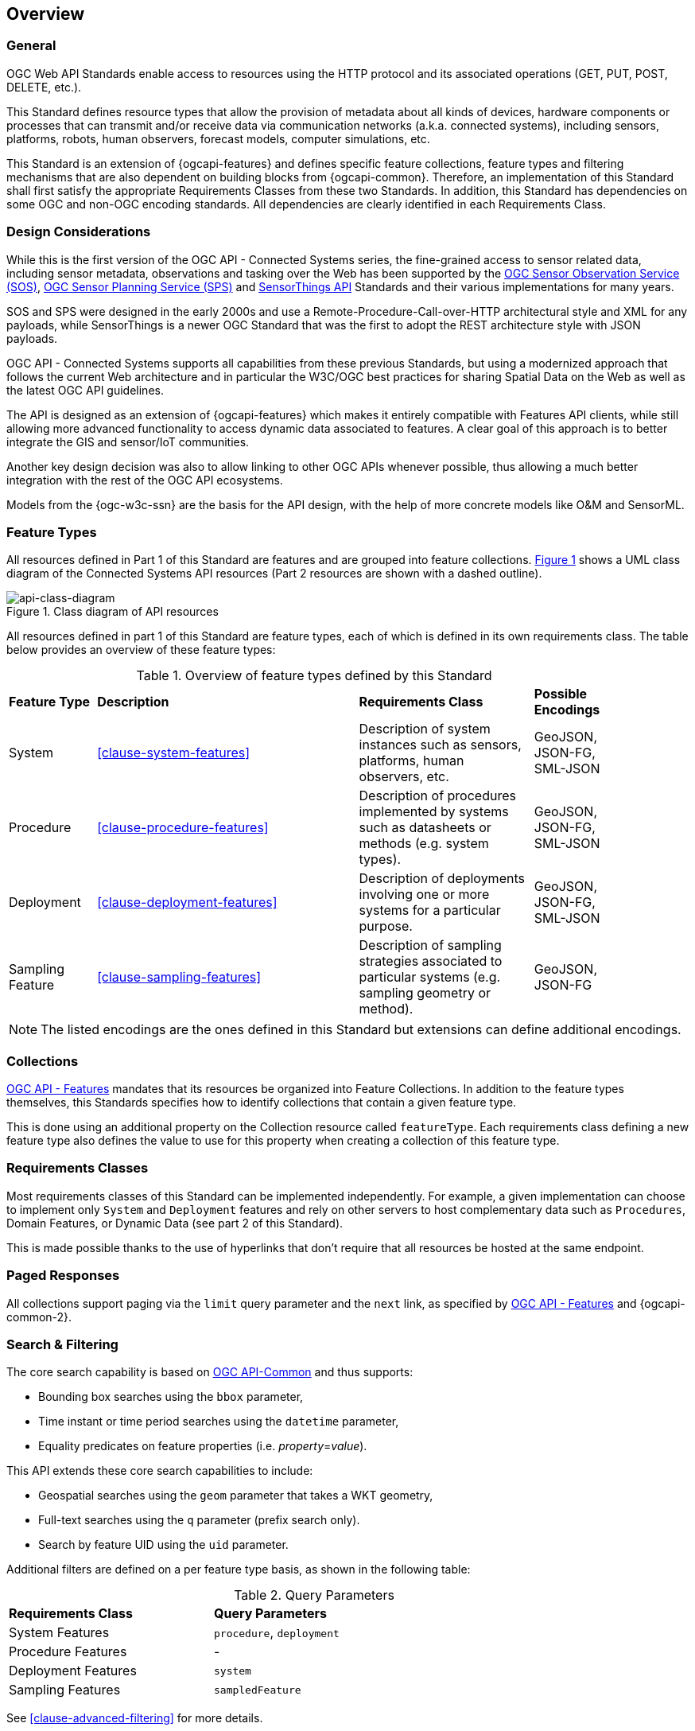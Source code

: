 == Overview
=== General

OGC Web API Standards enable access to resources using the HTTP protocol and its associated operations (GET, PUT, POST, DELETE, etc.). 

This Standard defines resource types that allow the provision of metadata about all kinds of devices, hardware components or processes that can transmit and/or receive data via communication networks (a.k.a. connected systems), including sensors, platforms, robots, human observers, forecast models, computer simulations, etc.

This Standard is an extension of {ogcapi-features} and defines specific feature collections, feature types and filtering mechanisms that are also dependent on building blocks from {ogcapi-common}. Therefore, an implementation of this Standard shall first satisfy the appropriate Requirements Classes from these two Standards. In addition, this Standard has dependencies on some OGC and non-OGC encoding standards. All dependencies are clearly identified in each Requirements Class.


=== Design Considerations

While this is the first version of the OGC API - Connected Systems series, the fine-grained access to sensor related data, including sensor metadata, observations and tasking over the Web has been supported by the <<OGC-SOS,OGC Sensor Observation Service (SOS)>>, <<OGC-SPS,OGC Sensor Planning Service (SPS)>> and <<OGC-STA-1,SensorThings API>> Standards and their various implementations for many years.

SOS and SPS were designed in the early 2000s and use a Remote-Procedure-Call-over-HTTP architectural style and XML for any payloads, while SensorThings is a newer OGC Standard that was the first to adopt the REST architecture style with JSON payloads.

OGC API - Connected Systems supports all capabilities from these previous Standards, but using a modernized approach that follows the current Web architecture and in particular the W3C/OGC best practices for sharing Spatial Data on the Web as well as the latest OGC API guidelines.

The API is designed as an extension of {ogcapi-features} which makes it entirely compatible with Features API clients, while still allowing more advanced functionality to access dynamic data associated to features. A clear goal of this approach is to better integrate the GIS and sensor/IoT communities. 

Another key design decision was also to allow linking to other OGC APIs whenever possible, thus allowing a much better integration with the rest of the OGC API ecosystems.

Models from the {ogc-w3c-ssn} are the basis for the API design, with the help of more concrete models like O&M and SensorML.


=== Feature Types

All resources defined in Part 1 of this Standard are features and are grouped into feature collections. <<api-class-diagram>> shows a UML class diagram of the Connected Systems API resources (Part 2 resources are shown with a dashed outline).

[#api-class-diagram,reftext='{figure-caption} {counter:figure-num}']
.Class diagram of API resources
image::figures/FIG001-resource-diagram.png[api-class-diagram, align="center"]

All resources defined in part 1 of this Standard are feature types, each of which is defined in its own requirements class. The table below provides an overview of these feature types:

[#feature-types,reftext='{table-caption} {counter:table-num}']
.Overview of feature types defined by this Standard
[width="90%",cols="2,6,4,2"]
|====
| *Feature Type*      | *Description* | *Requirements Class*          | *Possible Encodings*
| System              | <<clause-system-features>> | Description of system instances such as sensors, platforms, human observers, etc.  | GeoJSON, JSON-FG, SML-JSON
| Procedure           | <<clause-procedure-features>> | Description of procedures implemented by systems such as datasheets or methods (e.g. system types). | GeoJSON, JSON-FG, SML-JSON
| Deployment          | <<clause-deployment-features>> | Description of deployments involving one or more systems for a particular purpose. | GeoJSON, JSON-FG, SML-JSON
| Sampling Feature    | <<clause-sampling-features>> | Description of sampling strategies associated to particular systems (e.g. sampling geometry or method). | GeoJSON, JSON-FG
|====

NOTE: The listed encodings are the ones defined in this Standard but extensions can define additional encodings.


=== Collections

<<OGC-API-Features,OGC API - Features>> mandates that its resources be organized into Feature Collections. In addition to the feature types themselves, this Standards specifies how to identify collections that contain a given feature type.

This is done using an additional property on the Collection resource called `featureType`. Each requirements class defining a new feature type also defines the value to use for this property when creating a collection of this feature type.


=== Requirements Classes

Most requirements classes of this Standard can be implemented independently. For example, a given implementation can choose to implement only `System` and `Deployment` features and rely on other servers to host complementary data such as `Procedures`, Domain Features, or Dynamic Data (see part 2 of this Standard).

This is made possible thanks to the use of hyperlinks that don't require that all resources be hosted at the same endpoint.


=== Paged Responses

All collections support paging via the `limit` query parameter and the `next` link, as specified by https://docs.opengeospatial.org/is/17-069r4/17-069r4.html#_parameter_limit[OGC API - Features] and {ogcapi-common-2}.


=== Search & Filtering

The core search capability is based on https://ogcapi.ogc.org/common/[OGC API-Common] and thus supports:

* Bounding box searches using the `bbox` parameter,
* Time instant or time period searches using the `datetime` parameter,
* Equality predicates on feature properties (i.e. _property_=_value_).

This API extends these core search capabilities to include:

* Geospatial searches using the `geom` parameter that takes a WKT geometry,
* Full-text searches using the `q` parameter (prefix search only).
* Search by feature UID using the `uid` parameter.

Additional filters are defined on a per feature type basis, as shown in the following table:

[#query-params,reftext='{table-caption} {counter:table-num}']
.Query Parameters
[width="90%",cols="2,4"]
|====
| *Requirements Class*       | *Query Parameters*
| System Features            | `procedure`, `deployment`
| Procedure Features         | -
| Deployment Features        | `system`
| Sampling Features          | `sampledFeature`
|====

See <<clause-advanced-filtering>> for more details.
